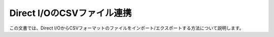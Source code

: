===========================
Direct I/OのCSVファイル連携
===========================

この文書では、Direct I/OからCSVフォーマットのファイルをインポート/エクスポートする方法について説明します。

..  todo:: Direct I/O > Using CSV
